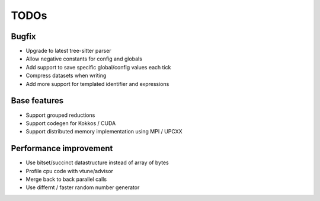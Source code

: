 TODOs
=====

Bugfix
......

* Upgrade to latest tree-sitter parser
* Allow negative constants for config and globals
* Add support to save specific global/config values each tick
* Compress datasets when writing
* Add more support for templated identifier and expressions

Base features
..............

* Support grouped reductions
* Support codegen for Kokkos / CUDA
* Support distributed memory implementation using MPI / UPCXX

Performance improvement
.......................

* Use bitset/succinct datastructure instead of array of bytes
* Profile cpu code with vtune/advisor

* Merge back to back parallel calls
* Use differnt / faster random number generator

